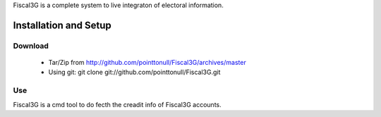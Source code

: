 Fiscal3G is a complete system to live integraton of electoral information.

Installation and Setup
======================

Download
--------

 * Tar/Zip from http://github.com/pointtonull/Fiscal3G/archives/master
 * Using git: git clone git://github.com/pointtonull/Fiscal3G.git

Use
---

Fiscal3G is a cmd tool to do fecth the creadit info of Fiscal3G accounts.
